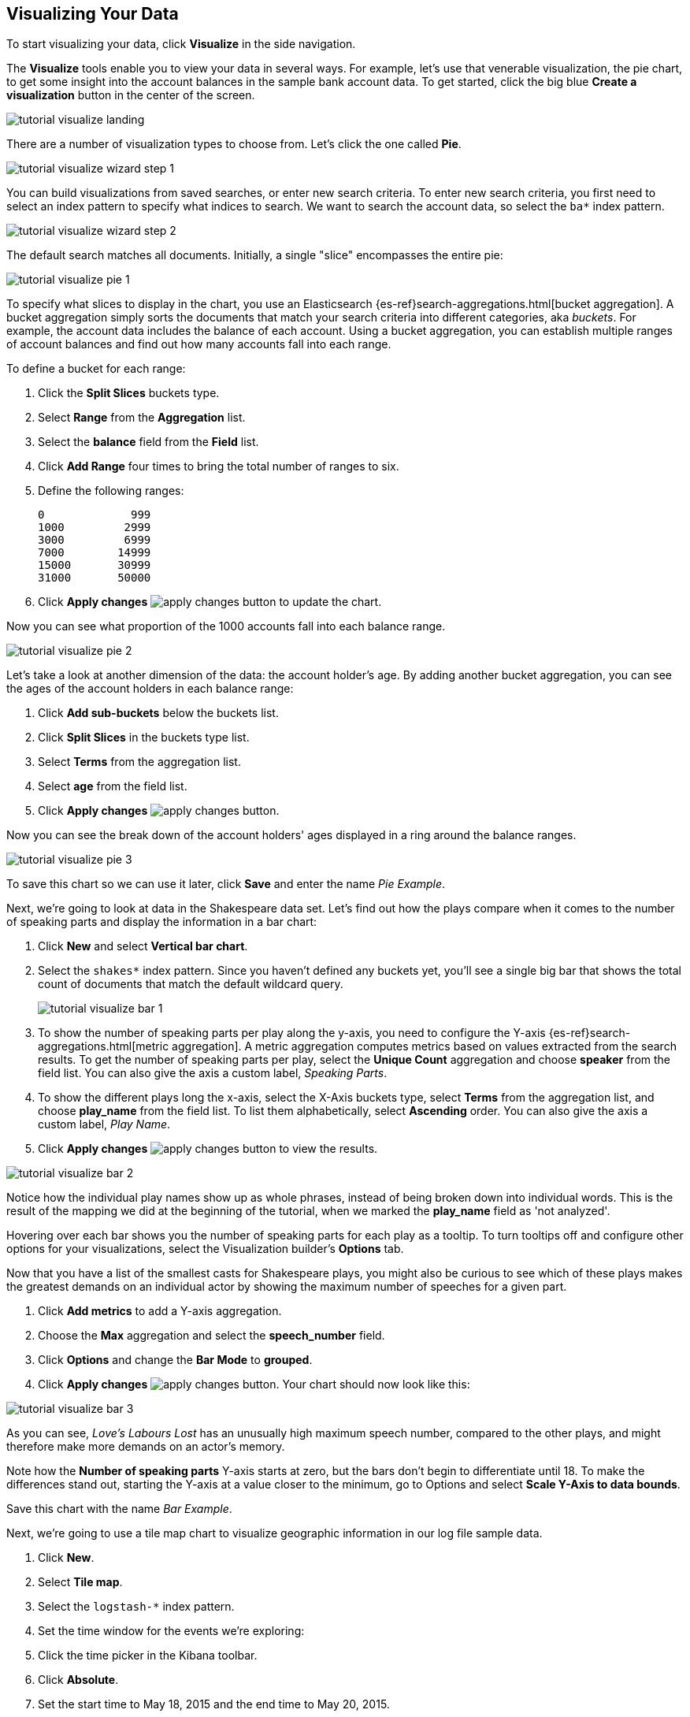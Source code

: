 [[tutorial-visualizing]]
== Visualizing Your Data

To start visualizing your data, click *Visualize* in the side navigation.

The *Visualize* tools enable you to view your data in several ways. For example,
let's use that venerable visualization, the pie chart, to get some insight
into the account balances in the sample bank account data. To get started, click the big blue
**Create a visualization** button in the center of the screen.

image::images/tutorial-visualize-landing.png[]

There are a number of visualization types to choose from. Let's click the one
called *Pie*.

image::images/tutorial-visualize-wizard-step-1.png[]

You can build visualizations from saved searches, or enter new search criteria. To enter
new search criteria, you first need to select an index pattern to specify
what indices to search. We want to search the account data, so select the `ba*`
index pattern.

image::images/tutorial-visualize-wizard-step-2.png[]

The default search matches all documents. Initially, a single "slice"
encompasses the entire pie:

image::images/tutorial-visualize-pie-1.png[]

To specify what slices to display in the chart, you use an Elasticsearch 
{es-ref}search-aggregations.html[bucket aggregation]. A bucket aggregation
simply sorts the documents that match your search criteria into different
categories, aka _buckets_. For example, the account data includes the balance
of each account. Using a bucket aggregation, you can establish multiple ranges
of account balances and find out how many accounts fall into each range.

To define a bucket for each range:

. Click the *Split Slices* buckets type.
. Select *Range* from the *Aggregation* list.
. Select the *balance* field from the *Field* list.
. Click *Add Range* four times to bring the
total number of ranges to six. 
. Define the following ranges:
+
[source,text]
0             999
1000         2999
3000         6999
7000        14999
15000       30999
31000       50000

. Click *Apply changes* image:images/apply-changes-button.png[] to update the chart.

Now you can see what proportion of the 1000 accounts fall into each balance
range.

image::images/tutorial-visualize-pie-2.png[]

Let's take a look at another dimension of the data: the account holder's
age. By adding another bucket aggregation, you can see the ages of the account
holders in each balance range:

. Click *Add sub-buckets* below the buckets list.
. Click *Split Slices* in the buckets type list. 
. Select *Terms* from the aggregation list.
. Select *age* from the field list.
. Click  *Apply changes* image:images/apply-changes-button.png[]. 

Now you can see the break down of the account holders' ages displayed
in a ring around the balance ranges.

image::images/tutorial-visualize-pie-3.png[]

To save this chart so we can use it later, click *Save* and enter the name _Pie Example_.

Next, we're going to look at data in the Shakespeare data set. Let's find out how the
plays compare when it comes to the number of speaking parts and display the information
in a bar chart:

. Click *New* and select *Vertical bar chart*. 
. Select the `shakes*` index pattern. Since you haven't defined any buckets yet,
you'll see a single big bar that shows the total count of documents that match
the default wildcard query.
+
image::images/tutorial-visualize-bar-1.png[]

. To show the number of speaking parts per play along the y-axis, you need to
configure the Y-axis {es-ref}search-aggregations.html[metric aggregation]. A metric
aggregation computes metrics based on values extracted from the search results.
To get the number of speaking parts per play, select the *Unique Count*
aggregation and choose *speaker* from the field list. You can also give the
axis a custom label, _Speaking Parts_.

. To show the different plays long the x-axis, select the X-Axis buckets type, 
select *Terms* from the aggregation list, and choose *play_name* from the field
list. To list them alphabetically, select *Ascending* order. You can also give
the axis a custom label, _Play Name_.

. Click *Apply changes* image:images/apply-changes-button.png[] to view the
results.

image::images/tutorial-visualize-bar-2.png[]

Notice how the individual play names show up as whole phrases, instead of being broken down into individual words. This
is the result of the mapping we did at the beginning of the tutorial, when we marked the *play_name* field as 'not
analyzed'.

Hovering over each bar shows you the number of speaking parts for each play as a tooltip. To turn tooltips
off and configure other options for your visualizations, select the Visualization builder's *Options* tab.

Now that you have a list of the smallest casts for Shakespeare plays, you might also be curious to see which of these
plays makes the greatest demands on an individual actor by showing the maximum number of speeches for a given part. 

. Click *Add metrics* to add a Y-axis aggregation.
. Choose the *Max* aggregation and select the *speech_number* field.
. Click *Options* and change the *Bar Mode* to *grouped*.
. Click  *Apply changes* image:images/apply-changes-button.png[]. Your chart should now look like this:

image::images/tutorial-visualize-bar-3.png[]

As you can see, _Love's Labours Lost_ has an unusually high maximum speech number, compared to the other plays, and
might therefore make more demands on an actor's memory.

Note how the *Number of speaking parts* Y-axis starts at zero, but the bars don't begin to differentiate until 18. To
make the differences stand out, starting the Y-axis at a value closer to the minimum, go to Options and select
*Scale Y-Axis to data bounds*.

Save this chart with the name _Bar Example_.

Next, we're going to use a tile map chart to visualize geographic information in our log file sample data. 

. Click *New*.
. Select  *Tile map*. 
. Select the `logstash-*` index pattern. 
. Set the time window for the events we're exploring:
. Click the time picker in the Kibana toolbar.
. Click *Absolute*.
. Set the start time to May 18, 2015 and the end time to May 20, 2015.
+
image::images/tutorial-timepicker.png[]

. Once you've got the time range set up, click the *Go* button and close the time picker by 
clicking the small up arrow in the bottom right corner. 

You'll see a map of the world, since we haven't defined any buckets yet:

image::images/tutorial-visualize-map-1.png[]

To map the geo coordinates from the log files select *Geo Coordinates* as
the bucket and click *Apply changes* image:images/apply-changes-button.png[].
Your chart should now look like this:

image::images/tutorial-visualize-map-2.png[]

You can navigate the map by clicking and dragging, zoom with the 
image:images/viz-zoom.png[] buttons, or hit the *Fit Data Bounds* 
image:images/viz-fit-bounds.png[] button to zoom to the lowest level that
includes all the points. You can also include or exclude a rectangular area
by clicking the *Latitude/Longitude Filter* image:images/viz-lat-long-filter.png[]
button and drawing a bounding box on the map. Applied filters are displayed
below the query bar. Hovering over a filter displays controls to toggle,
pin, invert, or delete the filter. 

image::images/tutorial-visualize-map-3.png[]

Save this map with the name _Map Example_.

Finally, create a Markdown widget to display extra information:

. Click *New*.
. Select *Markdown widget*.
. Enter the following text in the field:
+
[source,markdown]
# This is a tutorial dashboard!
The Markdown widget uses **markdown** syntax.
> Blockquotes in Markdown use the > character.

. Click  *Apply changes* image:images/apply-changes-button.png[] render the Markdown in the
preview pane.
+
image::images/tutorial-visualize-md-1.png[]





image::images/tutorial-visualize-md-2.png[]

Save this visualization with the name _Markdown Example_.
